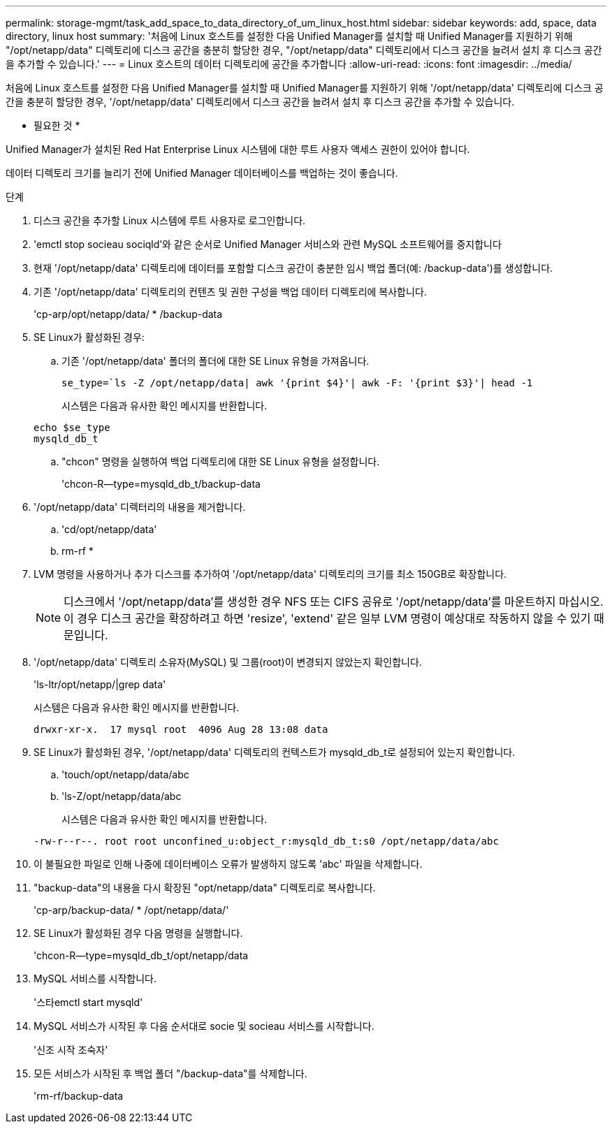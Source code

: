 ---
permalink: storage-mgmt/task_add_space_to_data_directory_of_um_linux_host.html 
sidebar: sidebar 
keywords: add, space, data directory, linux host 
summary: '처음에 Linux 호스트를 설정한 다음 Unified Manager를 설치할 때 Unified Manager를 지원하기 위해 "/opt/netapp/data" 디렉토리에 디스크 공간을 충분히 할당한 경우, "/opt/netapp/data" 디렉토리에서 디스크 공간을 늘려서 설치 후 디스크 공간을 추가할 수 있습니다.' 
---
= Linux 호스트의 데이터 디렉토리에 공간을 추가합니다
:allow-uri-read: 
:icons: font
:imagesdir: ../media/


[role="lead"]
처음에 Linux 호스트를 설정한 다음 Unified Manager를 설치할 때 Unified Manager를 지원하기 위해 '/opt/netapp/data' 디렉토리에 디스크 공간을 충분히 할당한 경우, '/opt/netapp/data' 디렉토리에서 디스크 공간을 늘려서 설치 후 디스크 공간을 추가할 수 있습니다.

* 필요한 것 *

Unified Manager가 설치된 Red Hat Enterprise Linux 시스템에 대한 루트 사용자 액세스 권한이 있어야 합니다.

데이터 디렉토리 크기를 늘리기 전에 Unified Manager 데이터베이스를 백업하는 것이 좋습니다.

.단계
. 디스크 공간을 추가할 Linux 시스템에 루트 사용자로 로그인합니다.
. 'emctl stop socieau sociqld'와 같은 순서로 Unified Manager 서비스와 관련 MySQL 소프트웨어를 중지합니다
. 현재 '/opt/netapp/data' 디렉토리에 데이터를 포함할 디스크 공간이 충분한 임시 백업 폴더(예: /backup-data')를 생성합니다.
. 기존 '/opt/netapp/data' 디렉토리의 컨텐츠 및 권한 구성을 백업 데이터 디렉토리에 복사합니다.
+
'cp-arp/opt/netapp/data/ * /backup-data

. SE Linux가 활성화된 경우:
+
.. 기존 '/opt/netapp/data' 폴더의 폴더에 대한 SE Linux 유형을 가져옵니다.
+
`se_type=`ls -Z /opt/netapp/data| awk '{print $4}'| awk -F: '{print $3}'| head -1`

+
시스템은 다음과 유사한 확인 메시지를 반환합니다.

+
[listing]
----
echo $se_type
mysqld_db_t
----
.. "chcon" 명령을 실행하여 백업 디렉토리에 대한 SE Linux 유형을 설정합니다.
+
'chcon-R--type=mysqld_db_t/backup-data



. '/opt/netapp/data' 디렉터리의 내용을 제거합니다.
+
.. 'cd/opt/netapp/data'
.. rm-rf *


. LVM 명령을 사용하거나 추가 디스크를 추가하여 '/opt/netapp/data' 디렉토리의 크기를 최소 150GB로 확장합니다.
+
[NOTE]
====
디스크에서 '/opt/netapp/data'를 생성한 경우 NFS 또는 CIFS 공유로 '/opt/netapp/data'를 마운트하지 마십시오. 이 경우 디스크 공간을 확장하려고 하면 'resize', 'extend' 같은 일부 LVM 명령이 예상대로 작동하지 않을 수 있기 때문입니다.

====
. '/opt/netapp/data' 디렉토리 소유자(MySQL) 및 그룹(root)이 변경되지 않았는지 확인합니다.
+
'ls-ltr/opt/netapp/|grep data'

+
시스템은 다음과 유사한 확인 메시지를 반환합니다.

+
[listing]
----
drwxr-xr-x.  17 mysql root  4096 Aug 28 13:08 data
----
. SE Linux가 활성화된 경우, '/opt/netapp/data' 디렉토리의 컨텍스트가 mysqld_db_t로 설정되어 있는지 확인합니다.
+
.. 'touch/opt/netapp/data/abc
.. 'ls-Z/opt/netapp/data/abc
+
시스템은 다음과 유사한 확인 메시지를 반환합니다.

+
[listing]
----
-rw-r--r--. root root unconfined_u:object_r:mysqld_db_t:s0 /opt/netapp/data/abc
----


. 이 불필요한 파일로 인해 나중에 데이터베이스 오류가 발생하지 않도록 'abc' 파일을 삭제합니다.
. "backup-data"의 내용을 다시 확장된 "opt/netapp/data" 디렉토리로 복사합니다.
+
'cp-arp/backup-data/ * /opt/netapp/data/'

. SE Linux가 활성화된 경우 다음 명령을 실행합니다.
+
'chcon-R--type=mysqld_db_t/opt/netapp/data

. MySQL 서비스를 시작합니다.
+
'스타emctl start mysqld'

. MySQL 서비스가 시작된 후 다음 순서대로 socie 및 socieau 서비스를 시작합니다.
+
'신조 시작 조숙자'

. 모든 서비스가 시작된 후 백업 폴더 "/backup-data"를 삭제합니다.
+
'rm-rf/backup-data



